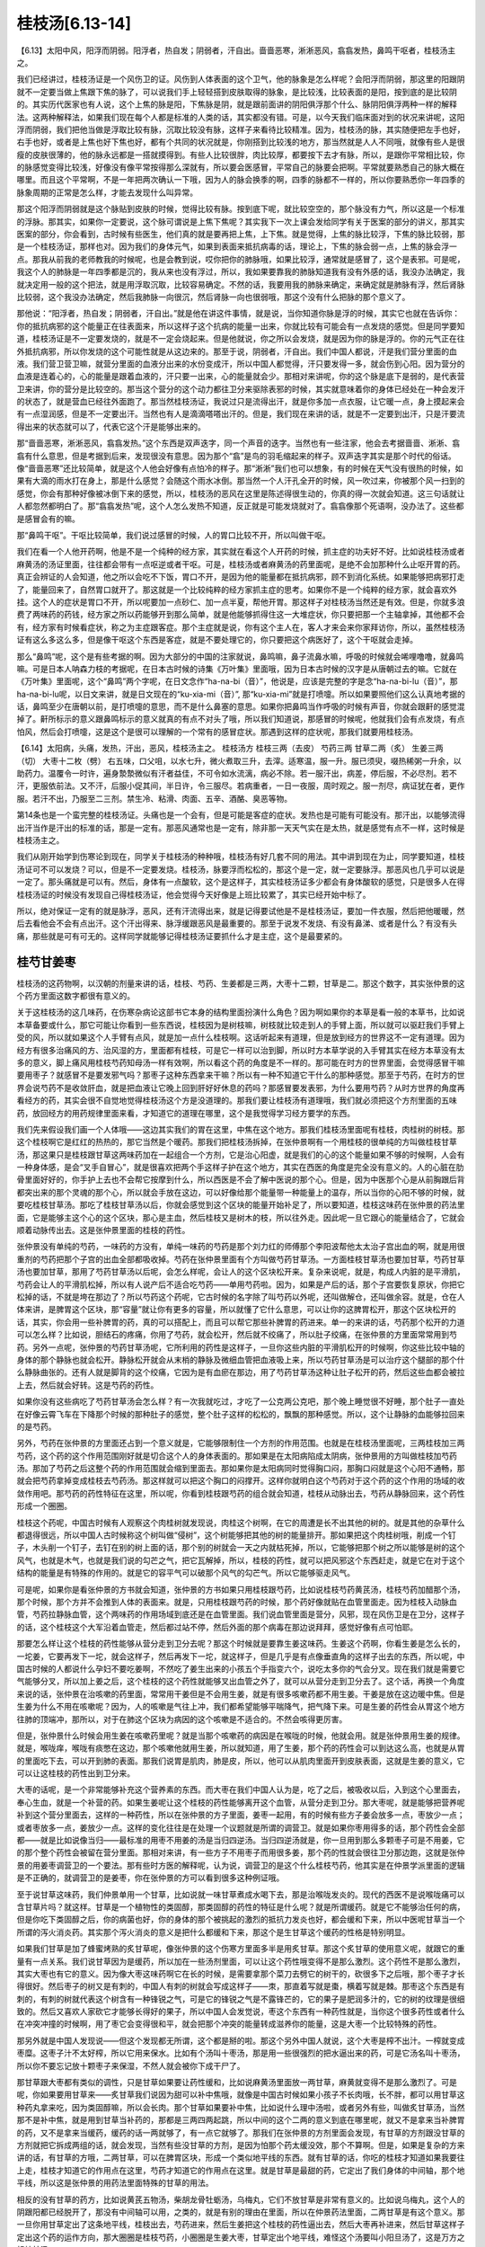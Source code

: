 桂枝汤[6.13-14]
==================

【6.13】太阳中风，阳浮而阴弱。阳浮者，热自发；阴弱者，汗自出。啬啬恶寒，淅淅恶风，翕翕发热，鼻鸣干呕者，桂枝汤主之。

我们已经讲过，桂枝汤证是一个风伤卫的证。风伤到人体表面的这个卫气，他的脉象是怎么样呢？会阳浮而阴弱，那这里的阳跟阴就不一定要当做上焦跟下焦的脉了，可以说我们手上轻轻搭到皮肤取得的脉象，是比较浅，比较表面的是阳，按到底的是比较阴的。其实历代医家也有人说，这个上焦的脉是阳，下焦脉是阴，就是跟前面讲的阴阳俱浮那个什么、脉阴阳俱浮两种一样的解释法。这两种解释法，如果我们现在每个人都是标准的人类的话，其实都没有错。可是，以今天我们临床面对到的状况来讲呢，这阳浮而阴弱，我们把他当做是浮取比较有脉，沉取比较没有脉，这样子来看待比较精准。因为，桂枝汤的脉，其实随便把左手也好，右手也好，或者是上焦也好下焦也好，都有个共同的状况就是，你刚搭到比较浅的地方，那当然就是人人不同哦，就像有些人是很瘦的皮肤很薄的，他的脉永远都是一搭就摸得到。有些人比较很胖，肉比较厚，都要按下去才有脉，所以，是跟你平常相比较，你的脉感觉变得比较浅，好像没有像平常按得那么深就有，所以要会医感冒，平常自己的脉要会把啊。平常就要熟悉自己的脉大概在哪里。而且这个平常啊，不是一年把两次确认一下哦，因为人的脉会换季的啊，四季的脉都不一样的，所以你要熟悉你一年四季的脉象周期的正常是怎么样，才能去发现什么叫异常。

那这个阳浮而阴弱就是这个脉贴到皮肤的时候，觉得比较有脉。按到底下呢，就比较空空的，那个脉没有力气，所以这是一个标准的浮脉。那其实，如果你一定要说，这个脉可谓说是上焦下焦呢？其实我下一次上课会发给同学有关于医案的部分的讲义，那其实医案的部分，你会看到，古时候有些医生，他们真的就是要再把上焦，上下焦。就是觉得，上焦的脉比较浮，下焦的脉比较弱，那是一个桂枝汤证，那样也对。因为我们的身体元气，如果到表面来抵抗病毒的话，理论上，下焦的脉会弱一点，上焦的脉会浮一点。那我从前我的老师教我的时候呢，也是会教到说，哎你把你的肺脉哦，如果比较浮，通常就是感冒了，这个是表邪。可是呢，我这个人的肺脉是一年四季都是沉的，我从来也没有浮过，所以，我如果要靠我的肺脉知道我有没有外感的话，我没办法确定，我就决定用一般的这个把法，就是用浮取沉取，比较容易确定。不然的话，我要用我的肺脉来确定，来确定就是肺脉有浮，然后肾脉比较弱，这个我没办法确定，然后我肺脉一向很沉，然后肾脉一向也很弱哦，那这个没有什么把脉的那个意义了。

那他说：“阳浮者，热自发；阴弱者，汗自出。”就是他在讲这件事情，就是说，当你知道你脉是浮的时候，其实它也就在告诉你：你的抵抗病邪的这个能量正在往表面来，所以这样子这个抗病的能量一出来，你就比较有可能会有一点发烧的感觉。但是同学要知道，桂枝汤证是不一定要发烧的，就是不一定会烧起来。但是他就说，你之所以会发烧，就是因为你的脉是浮的。你的元气正在往外抵抗病邪，所以你发烧的这个可能性就是从这边来的。那至于说，阴弱者，汗自出。我们中国人都说，汗是我们营分里面的血液。我们营卫营卫嘛，就营分里面的血液分出来的水份变成汗，所以中国人都觉得，汗只要发得一多，就会伤到心阳。因为营分的血液是连着心的，心的能量是跟着血液的，汗只要一出来，心的能量就会少。那相对来讲呢，你的这个脉是底下是弱的，是代表营卫来讲，你的营分是比较空的。那当这个营分的这个动力都往卫分来驱除表邪的时候，其实就意味着你的身体已经处在一种会发汗的状态了，就是营血已经往外面跑了。那当然桂枝汤证，我说过只是流得出汗，就是你多加一点衣服，让它暖一点，身上摸起来会有一点湿润感，但是不一定要出汗。当然也有人是滴滴嗒嗒出汗的。但是，我们现在来讲的话，就是不一定要到出汗，只是汗要流得出来的状态就可以了，代表它这个汗是能够出来的。

那“啬啬恶寒，淅淅恶风，翕翕发热。”这个东西是双声迭字，同一个声音的迭字。当然也有一些注家，他会去考据啬啬、淅淅、翕翕有什么意思，但是考据到后来，发现很没有意思。因为那个“翕”是鸟的羽毛缩起来的样子。双声迭字其实是那个时代的俗话。像“啬啬恶寒”还比较简单，就是这个人他会好像有点怕冷的样子。那“淅淅”我们也可以想象，有的时候在天气没有很热的时候，如果有大滴的雨水打在身上，那是什么感觉？会随这个雨水冰倒。那当然一个人汗孔全开的时候，风一吹过来，你被那个风一扫到的感觉，你会有那种好像被冰倒下来的感觉，所以，桂枝汤的恶风在这里是陈述得很生动的，你真的得一次就会知道。这三句话就让人都忽然都明白了。那“翕翕发热”呢，这个人怎么发热不知道，反正就是可能发烧就对了。翕翕像那个死语啊，没办法了。这些都是感冒会有的嘛。

那“鼻鸣干呕”。干呕比较简单，我们说过感冒的时候，人的胃口比较不开，所以叫做干呕。

我们在看一个人他开药啊，他是不是一个纯种的经方家，其实就在看这个人开药的时候，抓主症的功夫好不好。比如说桂枝汤或者麻黄汤的汤证里面，往往都会带有一点呕逆或者干呕。可是，桂枝汤或者麻黄汤的药里面呢，是绝不会加那种什么止呕开胃的药。真正会辨证的人会知道，他之所以会吃不下饭，胃口不开，是因为他的能量都在抵抗病邪，顾不到消化系统。如果能够把病邪打走了，能量回来了，自然胃口就开了。那这就是一个比较纯粹的经方家抓主症的思考。如果你不是一个纯粹的经方家，就会喜欢外挂。这个人的症状是胃口不开，所以呢要加一点砂仁、加一点半夏，帮他开胃。那这样子对桂枝汤当然还是有效。但是，你就多浪费了两味药的药钱，经方家之所以药能够开到那么简单，就是他能够抓得住这一大堆症状，你只要把那一个主轴拿掉，其他都不会有，经方家有时候看症状，称之为主症跟客症。那个主症就是说，你有这个主人在，客人才来会来你家拜访你，所以，虽然桂枝汤证有这么多这么多，但是像干呕这个东西是客症，就是不要处理它的，你只要把这个病医好了，这个干呕就会走掉。

那么“鼻鸣”呢，这个是有些考据的啊。因为大部分的中国的注家就说，鼻鸣嘛，鼻子流鼻水嘛，呼吸的时候就会唏哩噜噜，就鼻鸣嘛。可是日本人呐森力枝的考据呢，在日本古时候的诗集《万叶集》里面哦，因为日本古时候的汉字是从唐朝过去的嘛。它就在《万叶集》里面呢，这个“鼻鸣”两个字呢，在日文念作“ha-na-bi（音）”，他说是，应该是完整的字是念“ha-na-bi-lu（音）”，那ha-na-bi-lu呢，以日文来讲，就是日文现在的“ku-xia-mi（音）”, 那“ku-xia-mi”就是打喷嚏。所以如果要照他们这么认真地考据的话，鼻鸣至少在唐朝以前，是打喷嚏的意思，而不是什么鼻塞的意思。如果你把鼻鸣当作呼吸的时候有声音，你就会跟鼾的感觉混掉了。鼾所标示的意义跟鼻鸣标示的意义就真的有点不对头了哦，所以我们知道说，那感冒的时候呢，他就我们会有点发烧，有点怕风，然后会打喷嚏，这是这个是很可以理解的一个常有的感冒症状。那遇到这样的症状呢，那我们就要用桂枝汤。

【6.14】太阳病，头痛，发热，汗出，恶风，桂枝汤主之。
桂枝汤方
桂枝三两（去皮）   芍药三两   甘草二两（炙）   生姜三两（切）   大枣十二枚（劈）
右五味，口父咀，以水七升，微火煮取三升，去滓。适寒温，服一升。服已须臾，啜热稀粥一升余，以助药力。温覆令一时许，遍身漐漐微似有汗者益佳，不可令如水流漓，病必不除。若一服汗出，病差，停后服，不必尽剂。若不汗，更服依前法。又不汗，后服小促其间，半日许，令三服尽。若病重者，一日一夜服，周时观之。服一剂尽，病证犹在者，更作服。若汗不出，乃服至二三剂。禁生冷、粘滑、肉面、五辛、酒酪、臭恶等物。

第14条也是一个蛮完整的桂枝汤证。头痛也是一个会有，但是可能是客症的症状。发热也是可能有可能没有。那汗出，以能够流得出汗当作是汗出的标准的话，那是一定有。那恶风通常也是一定有，除非那一天天气实在是太热，就是感觉有点不一样，这时候是桂枝汤主之。

我们从刚开始学到伤寒论到现在，同学关于桂枝汤的种种哦，桂枝汤有好几套不同的用法。其中讲到现在为止，同学要知道，桂枝汤证可不可以发烧？可以，但是不一定要发烧。桂枝汤，脉要浮而松松的，那这个是一定，就一定要脉浮。那恶风也几乎可以说是一定了。那头痛就是可以有。然后，身体有一点酸软，这个是这样子，其实桂枝汤证多少都会有身体酸软的感觉，只是很多人在得桂枝汤证的时候没有发现自己得桂枝汤证，他会觉得今天好像是上班比较累了，其实已经开始中标了。

所以，绝对保证一定有的就是脉浮，恶风，还有汗流得出来，就是记得要试他是不是桂枝汤证，要加一件衣服，然后把他暖暖，然后去看他会不会有点出汗。这个汗出得来、脉浮缓跟恶风是最重要的。那至于说发不发烧、有没有鼻涕、或者是什么？有没有头痛，那些就是可有可无的。这样同学就能够记得桂枝汤证要抓什么才是主症，这个是最要紧的。


桂芍甘姜枣
------------

桂枝汤的这药物啊，以汉朝的剂量来讲的话，桂枝、芍药、生姜都是三两，大枣十二颗，甘草是二。那这个数字，其实张仲景的这个药方里面这数字都很有意义的。

关于这桂枝汤的这几味药，在伤寒杂病论这部书它本身的结构里面扮演什么角色？因为啊如果你的本草是看一般的本草书，比如说本草备要或什么，那它可能让你看到一些东西说，桂枝因为是树枝嘛，树枝就比较走到人的手臂上面，所以就可以驱赶我们手臂上受的风，所以就如果这个人手臂有点风，就是加一点什么桂枝啊。这话听起来有道理，但是放到经方的世界这不一定有道理。因为经方有很多治痛风的方、治风湿的方，里面都有桂枝，可是它一样可以治到脚，所以时方本草学说的入手臂其实在经方本草没有太多的意义，脚上痛风用桂枝芍药知母汤一样有效啊，所以看这个药的角度是不一样的。那可能在时方的世界里面，会觉得感冒干嘛要用枣子？就感冒不是要发邪气吗？那枣子这种东西拿来干嘛？所以有一种不知道它干什么的那种感觉。那至于芍药，在时方的世界会说芍药不是收敛肝血，就是把血液让它晚上回到肝好好休息的药吗？那感冒要发表邪，为什么要用芍药？从时方世界的角度再看经方的药，其实会很不自觉地觉得桂枝汤这个方是没道理的。那我们要让桂枝汤有道理哦，我们就必须把这个方剂里面的五味药，放回经方的用药规律里面来看，才知道它的道理在哪里，这个是我觉得学习经方要学的东西。

我们先来假设我们画一个人体哦——这边其实我们的胃在这里，中焦在这个地方。那我们桂枝汤里面呢有桂枝，肉桂树的树枝。那这个桂枝啊它是红红的热热的，那它当然是个暖药。那我们把桂枝汤拆掉，在张仲景啊有一个用桂枝的很单纯的方叫做桂枝甘草汤，那这果只是桂枝跟甘草这两味药加在一起组合一个方剂，它是治心阳虚，就是我们的心的这个能量如果不够的时候啊，人会有一种身体感，是会“叉手自冒心”，就是很喜欢把两个手这样子护在这个地方，其实在西医的角度是完全没有意义的。人的心脏在肋骨里面好好的，你手护上去也不会帮它按摩到什么，所以西医是不会了解中医说的那个心。但是，因为中医那个心是从前胸跟后背都突出来的那个灵魂的那个心，所以就会手放在这边，可以好像给那个能量带一种能量上的温存，所以当你的心阳不够的时候，就要吃桂枝甘草汤。那吃了桂枝甘草汤以后，你就会感觉到这个区块的能量开始补足了，所以要知道，桂枝这味药在张仲景的药法里面，它是能够主这个心的这个区块，那心是主血，然后桂枝又是树木的枝，所以往外走。因此呢一旦它跟心的能量结合了，它就会顺着动脉传出去。这是张仲景里面的桂枝的药性。

张仲景没有单纯的芍药，一味药的方没有，单纯一味药的芍药是那个刘力红的师傅那个李阳波帮他太太治子宫出血的啊，就是用很重剂的芍药把那个子宫的出血全部都吸收掉。芍药在张仲景里面有个方叫做芍药甘草汤。一方面桂枝甘草汤也要加甘草，芍药甘草汤也要加甘草，那用了芍药甘草汤以后呢，会怎么样呢，会让人的这个区块松开来。复杂来说呢，就是，构成人内脏的是平滑肌，芍药会让人的平滑肌松掉，所以有人说产后不适合吃芍药——单用芍药啦。因为，如果是产后的话，那个子宫要恢复原状，你把它松掉的话，不就是垮在那边了？所以芍药这个药呢，它古时候的名字除了叫芍药以外呢，还叫做解仓，还叫做余容。就是，仓在人体来讲，是脾胃这个区块，那“容量”就让你有更多的容量，所以就懂了它什么意思，可以让你的这脾胃松开，那这个区块松开的话，其实，你会用一些补脾胃的药，真的可以搭配上，而且可以帮它那些补脾胃的药进来。单一的来讲的话，芍药那个松开的力道可以怎么样？比如说，胆结石的疼痛，你用了芍药，就会松开，然后就不绞痛了，所以肚子绞痛，在张仲景的方里面常常用到芍药。另外一点呢，张仲景的芍药甘草汤呢，它所利用的药性是这样子，一旦你这些内脏的平滑肌松开的时候啊，你这些比较中轴的身体的那个静脉也就会松开。静脉松开就会从末梢的静脉及微细血管把血液吸上来，所以芍药甘草汤是可以治疗这个腿部的那个什么静脉曲张的。还有人就是脚背的这个绞痛，它因为是有血瘀在那边，用了芍药甘草汤这种让肚子松开的药，然后这些血都会被拉上去，然后就会好转。这是芍药的药性。

如果你没有这些病吃了芍药甘草汤会怎么样？有一次我就吃过，才吃了一公克两公克吧，那个晚上睡觉很不好睡，那个肚子一直处在好像云霄飞车在下降那个时候的那种肚子的感觉，整个肚子这样的松松的，飘飘的那种感觉。所以，这个让静脉的血能够拉回来的是芍药。

另外，芍药在张仲景的方里面还占到一个意义就是，它能够限制住一个方剂的作用范围。也就是在桂枝汤里面呢，三两桂枝加三两芍药，这个药的这个作用范围刚好就是切合这个人的身体表面的。那如果是在太阳病陷成太阴病，张仲景用的方叫做桂枝加芍药汤。那加了芍药之后这整个药的作用范围就会缩到里面去。那如果你是太阳病同时觉得胸口闷，那胸口闷就是这个心阳不通畅，那就会把芍药拿掉变成桂枝去芍药汤。那这样就可以把这个胸口的闷撑开。这样你就明白这个芍药对于这个药的这个作用的场域的收敛作用吧。那芍药的药性特征在这里，所以呢，你看到桂枝跟芍药的组合就会知道，桂枝从动脉出去，芍药从静脉回来，这个药性形成一个圈圈。

桂枝这个药呢，中国古时候有人观察这个肉桂树就发现说，肉桂这个树啊，在它的周遭是长不出其他的树的。就是其他的杂草什么都退得很远，所以中国人古时候称这个树叫做“侵树”，这个树能够把其他的树的能量排开。那如果把这个肉桂树哦，削成一个钉子，木头削一个钉子，去钉在别的树上面的话，那个别的树就会一天之内就枯死掉，所以，它能够把那个树之所以能够是树的这个风气，也就是木气，也就是我们说的勾芒之气，把它瓦解掉，所以，桂枝的药性，就可以把风邪这个东西赶走，就是它在对于这个结构的能量是有特殊的作用的。就是它的容平气可以破那个风气的勾芒气。所以它能够驱走风气。

可是呢，如果你是看张仲景的方书就会知道，张仲景的方书如果只用桂枝跟芍药，比如说桂枝芍药黄芪汤，桂枝芍药加醋那个汤，那个时候，那个方并不会推到人体的表面来。就是，只用桂枝跟芍药的时候，那个药好像就贴在血管里面走。因为桂枝入动脉血管，芍药拉静脉血管，这个两味药的作用场域到底还是在血管里面。我们说血管里面是营分，风邪，现在风伤卫是在卫分，这样子的话，这个桂枝这个大军沿着血管走，然后都过站不停，然后外面的那个病毒在那边说拜拜，感觉好像有点可怕耶。

那要怎么样让这个桂枝的药性能够从营分走到卫分去呢？那这个时候就是要靠生姜这味药。生姜这个药啊，你看生姜是怎么长的，一坨姜，它要再发下一坨，就会这样子，然后再发下一坨，就这样子，但是几乎是有点像垂直角的这样子出去的东西，所以呢，中国古时候的人都说什么孕妇不要吃姜啊，不然吃了姜生出来的小孩五个手指变六个，说吃太多你的气会分叉。现在我们就是需要它气能够分叉，所以加上姜之后，这个桂枝的这个药性就能够叉出血管之外了，就可以从营分走到卫分去了。这个话，再换一个角度来说的话，张仲景在治咳嗽的药里面，常常用干姜但是不会用生姜，就是有很多咳嗽药都不用生姜。干姜是放在这边暖中焦。但是生姜为什么不用在咳嗽呢？因为，人的咳嗽是气往上冲，我们都希望能够平喘降气，把气降下来。可是生姜的药性会从胃这个地方往肺的顶端冲，那所以，对于在肺这个区块为病因的这个咳嗽是不适合的。不然会咳得更厉害。

但是，张仲景什么时候会用生姜在咳嗽药里呢？就是当那个咳嗽药的病因是在喉咙的时候，他就会用。就是张仲景用生姜的规律。就是，喉咙痒，喉咙有痰憋在这边，那个咳嗽他就用生姜，所以就知道，用了生姜，那个药的药性会可以到达这么高，也就是从胃的里面吃下去，可以开到肺的表面。那我们说胃是肌肉，肺是皮，所以，他可以从肌肉里面开到皮肤表面，这就是生姜的意义，它可以让这桂枝的药性出到卫分来。

大枣的话呢，是一个非常能够补充这个营养素的东西。而大枣在我们中国人认为是，吃了之后，被吸收以后，入到这个心里面去，奉心生血，就是一个补营的药。如果生姜呢让这个桂枝的药性能够离开这个血管，从营分走到卫分。那大枣呢，就是能够把营养呢补到这个营分里面去，这样的一种药性，所以在张仲景的方子里面，姜枣一起用，有的时候有些方子姜会放多一点，枣放少一点；或者枣放多一点，姜放少一点。这样的变化往往是在处理一个议题就是所谓的调营卫。就是如果你枣用得多的话，那个药性会全部都——就是比如说像当归——最标准的用枣不用姜的汤是当归四逆汤。当归四逆汤就是，你一旦用到那么多颗枣子可是不用姜，它的那个整个药性会被留在营分里面。那相对来讲，有一些方子不用枣子而用很多姜，那个药的性就会很往卫分那边跑，这就是张仲景的用姜枣调营卫的一个要法。那有些时方医的解释呢，认为说，调营卫的是这个什么桂枝芍药，他其实是在仲景学派里面的逻辑是不正确的，就调营卫的是姜枣，你在张仲景的方可以看到很多这种例证哦。

至于说甘草这味药，我们仲景单用一个甘草，比如说就一味甘草煮成水喝下去，那是治喉咙发炎的。现代的西医不是说喉咙痛可以含甘草片吗？就这样。甘草是一个植物性的类固醇，那类固醇的药性的特征是什么呢？就是所谓缓药。就是它不能够治任何的病，但是你吃下类固醇之后，你的病菌也好，你的身体的那个被挑起的激烈的抵抗力发炎也好，都会缓和下来，所以中医呢甘草当一个所谓的泻火消炎药。其实那个泻火消炎的意义是把什么都缓和下来，那这个是生甘草这个缓药的性格是特别明显。

如果我们甘草是加了蜂蜜烤熟的炙甘草呢，像张仲景的这个伤寒方里面多半是用炙甘草。那这个炙甘草的使用意义呢，就跟它的重量有一点关系。我们说甘草因为是缓药，所以加在一些汤剂里面，可以让这个药性哦变得不是那么激烈。这个药性不是那么激烈，其实大枣也有它的意义。因为像大枣这味药啊它在长的时候，是需要拿那个菜刀去劈它的树干的，砍很多下之后哦，那个枣子才长得很好。然后枣子的树又是有刺的，中国人有刺的树就会写成这样子——朿，那直着写就是棗，横着写就是棘。那枣这个东西是有刺的，有刺的树就代表这个树含有一种锋锐之气，可是它的锋锐之气是不露锋芒的，它的果子是肥润多汁的，它的树的纹理是很细致的。然后又喜欢人家砍它才能够长得好的果子，所以中国人会发觉说，枣这个东西有一种药性就是，当你这个很多药性或者什么在冲突冲撞的时候啊，用了枣它会变得很和平，就会把那个冲突的能量转成滋养你的能量，这是大枣一个比较特殊的药性。

那另外就是中国人发现说——但这个发现都无所谓，这个都是掰的啦。那这个另外中国人就说，这个大枣是榨不出汁。一榨就变成枣糜。这枣子汁不太好榨，所以它用来保水。比如有个汤叫十枣汤，那是用一些很强烈的把水逼出来的药，可是它汤名叫十枣汤，所以你不要忘记放十颗枣子来保湿，不然人就会被你下成干尸了。

那甘草跟大枣都有类似的调性，只是甘草如果要让药性缓和，比如说麻黄汤里面放一两甘草，麻黄就变得不是那么激烈了。可是呢，你如果要用甘草来——炙甘草我们说因为甜可以补中焦哦，就像是中国古时候如果小孩子不长肉哦，长不胖，都可以用甘草这种药丸拿来吃，因为类固醇嘛，所以会长肉。那个甘草如果要补中焦，比如说什么理中汤啦，或者另外有些，叫做炙甘草汤，当然那不是补中焦，就是用到甘草当补药的，那都是三两四两起跳，所以中间的这个二两的意义到底在哪里呢，就又不是拿来当补脾胃的药，又不是拿来当缓药，缓药的话一两就够了，有一点它就够了。那我们在张仲景的方剂里面会发现，有甘草的方剂跟没甘草的方剂就把它拆成两组的话，就会发现，当然有些没甘草的方剂，是因为怕那个药太缓没效，那个不算啊。但是，如果是复杂的方来讲的话，有甘草的方哦，二两甘草，可以在脾胃区块，形成一个类似地平线的东西。就有甘草的话，你吃的桂枝才知道如果我要往上走，桂枝才知道它的作用点在这里，芍药才知道它的作用点在这里。就是甘草是最甜的药，它定出了我们身体的中间轴，那个地平线，所以这是张仲景的用药法里面特殊的甘草的用法。

相反的没有甘草的药方，比如说黄芪五物汤，柴胡龙骨牡蛎汤，乌梅丸，它们不放甘草是非常有意义的。比如说乌梅丸，这个人的阴跟阳都已经脱开了，那没有中间轴可以用，之类的，就是有别的理由在里面，所以在仲景药法里面，二两甘草是有这个意义。那一旦你用甘草定出了这条地平线，桂枝出去，芍药进来，然后生姜把这个桂枝的药性逼出去，然后大枣再补进来，然后甘草这样子定出这个药的运作方向，那大圈圈是桂枝芍药，小圈圈是生姜大枣，甘草定出个地平线，难怪这个汤要叫小阳旦汤了，这是万方之祖桂枝汤。

从前我在教这个方的时候，我们有些练功夫的同学说，老师，这个方药好像是一种导引之术耶。的确是有这种感觉，其实它是让身体形成一种导引的结构来医你的疾病。那当然吃过这药要吃粥啦，发汗啦。


病机与治则
--------------

桂枝汤这个方大概有从几个角度来看。首先，标准的桂枝汤证，它的外症主要是脉浮缓，恶风寒，然后出得了汗。从外症来讲这个病的病机就是有风气伤到了卫气。

这样的病机治疗的原则就是，我们要把什么样的东西送到卫气的范围，而且还要把卫气里的风邪打出去。于是就会出现一个方，这个方就是方法的意思。桂枝汤其实就是一个方法。我们的卫气其实跟我们身体的很多层面都有相关系。我们的呼吸的这个肺，其实就联系着我们的皮肤，皮肤跟卫气当然是在一起的东西，所以肺跟皮肤跟卫气是有相关的。那我们又知道肺的气好像主要是来自于命门之火蒸动这个肾水之气，然后从三焦输布到我们这个胸中，所以这一条路是卫气的来源之一。

另外一个卫气的来源就是我们说太阳经的寒水之气被命门之火烧暖了，然后它就能够运行出来，变成我们的身体表面像大气层一样的东西，这也是卫气的来源。那还有卫气的来源是我们吃东西进去，消化道的营养及食物的能量进到了我们的心，输布到我们的血管或者输布到我们的经络里面，然后经络里面把比较粗糙、比较强悍的能量分化出来，走到脉管外面，变成保护我们的卫气。

桂枝汤这个方并不是一个利用修补我们的肺的气去打败感冒的方子，它也不是一个直接走我们的太阳经去把我们的太阳经扫干净的方子。如果要走太阳经扫干净它的话，可能是用一味药，叫做蒿本啊或者什么，就是那种太阳经一条经的驱风药。桂枝汤走法是借由我们的脾胃消化了它，然后，它把这个药性呢运送到我们的血管里面，再从我们的营分，分化到我们的卫分，然后把风邪推出去。那这个地方可能就会有一些让人有好奇心的点。比如说，因为你从营卫这条路，从脾胃走到营，再走到卫，从这条路去驱散这个风邪，这个果真可以称之为治疗太阳经的病吗？那实质上是可以的。也就是因为卫气联系着太阳经的能量，联系着肺的能量，联系着营的能量，就营卫的营，所以，一旦你能够从营这个角度去把卫气弄干净了，其实跟它相邻气的其他部位，比如说你的肺，比如说你的太阳经，也都会好起来，这是一个临床上确实有的事情。

所以吃了桂枝汤，可能你那个后腰酸痛啊，不舒服的感觉也就同时会缓解了。这就证明，借由这个卫气是很多不同的层面结合在一起的东西，你从其中一条路去把卫气弄干净了，其他相关的几个层面也都医好了，这就是桂枝汤所选择的一条路。

有一些别的方子，比如说有些人感冒会用什么紫苏叶呀或怎么样，那个就是从肺这边去清它。可能会有不同的家派，就有不同的出手方法。从前在广东啊有一个用经方剂量很大的医生，叫做陈伯坛，外号叫陈大剂。陈伯坛在他的书里面形容桂枝汤呢，就说“桂枝汤是从太阴底面抵开太阳”。我们一般经络的表里，或说足太阳膀胱经的底层是足少阴肾经。那我们在传病的时候，的确，太阳经太虚，有可能会掉到少阴病。那但是太阳经其实也有因为这个营卫的关系，而跟这个太阴脾经的系统有联属的关系。那桂枝汤等于是把这个药吃到脾胃的地方去，然后它从这条路去开太阳的邪气哦，这是桂枝汤的一个走法，这也可以说是经方很巧妙的一种思路。就是走这条路，我至少我个人的感觉是，觉得说它治感冒哦有它很强的一面，就是这条路是最干净的。当你真的风伤卫的时候，其实你的肺的功能已经不太行了，那太阳经也一定有病毒在里面了，然后卫气也被污染了，那到最后剩下来，一条路就是你的心跟你的脾还没有事，所以从没有事的那个地方走过去把它推开。这就是这个方子它比较有意义的地方。


剂量及服法
------------

汉朝的1两在现在的考据大约是15公克。（台湾）1斤是600公克，那1斤是16两，所以，现在的剂量的1两是37.5公克，现在10钱是1两，所以现在的1钱是3.75公克。这边是现代的剂量，汉朝时候的1两，大概是我们今天的0.4两，如果你要开一个完全精密的桂枝汤，那张仲景的伤寒论写桂枝3两，那你就要开1两2钱，就是今天的写这医单就要写1两2钱。

其实开桂枝汤这一类的方，或者是张仲景的煎剂，我很少直接乘0.4。因为觉得，算起来有些零头很麻烦，我就喜欢简单一点，反正药性在这情况下差不太多，我大概就会直接除以3，张仲景写3两的我就开1两，我蛮喜欢用除以3的方法。那张仲景说2两的，那我就开个6钱半就可以了，详细讲可能是6.66钱之类，那我就开个6钱半也可以了，我习惯开的剂量是除以3的。

桂枝汤这一类的药，它在喝的时候都会说，煮出来分成3碗，喝1碗好了第2碗就不要喝了。那桂枝汤其实是蛮有效的药，很多时候第2碗是不用喝的，那第3碗就根本用不到啊，如果你是外面开业的医生的话，你如果每次都除以3来开的话，然后人家就会觉得，好像往往那个药都剩下来用不到，可能一次的药就可以解决的话，那就干脆就再除以3嘛，所以现在的一般的经方医生哦，要开桂枝汤的话，那张仲景写3两的，我们就开3钱，就直接就除以10就好了，这样子的话煮出来就刚好一次喝得了，一般的经方医生在开药的时候大概都是除以10。只是要记得，当除以10的时候，枣子也要除以3才对。因为我平常除以3的时候，刚好放12枚枣子。那我除以10的时候，那枣子就要放4颗就好了。那这些比例上的问题，因为张仲景有些东西是算个的，有些东西是算容积的，张仲景时代1升大概是现代200CC，就是一个饭碗的什么，那些容积比例的药，如果你要除以10的话，那你就把它再分，一碗你就放三分之一碗就可以了。

桂枝去皮这件事情在今天呢就不太需要做了。古时候的桂枝可能是那颗树比较粗的树枝，而且古时候没有像现在的机器把它切那么薄片，所以粗的树枝如果要煮出味道的话，最好要把一些皮削掉，里面的材质才容易煮出来。那现在的桂枝都是用桂枝树的最末梢的尖端，就是桂枝尖，然后用机器削得很薄，所以就不太有那个问题，今天在药局买桂枝就不用去皮了。

芍药在张仲景时代还没有分白芍跟赤芍，开经方通常是开白芍，至少桂枝汤里面我们今天用白芍用得蛮有效的，虽然历史上也有人说，可能用赤芍会比较好，但是白芍到现在为止效果都很好，所以我们就用白芍。那白芍的话，记得我们在写药单的时候，要写炒白芍。可能汉朝的人体质比较强健，他们的芍药没有特别注明炒。没有炒过的白芍呢，它的颜色是惨白色的，炒过的焦黄焦黄的颜色会出来。那白芍如果不炒的话，它的那个药性还蛮寒的。如果你让我吃用生白芍煮出来的桂枝汤，我差不多都会拉肚子，就会肚子会被寒到，所以，我现在的话，写白芍的药单上面一律写炒白芍。像太阴篇里面，有一些方子什么桂枝加大黄汤啦、桂枝加芍药汤啦，他自己在书里面也写说，如果这个人是会拉肚子的人啊，你芍药或者大黄要放少一点，因为会害怕拉肚子，所以呢我们现在就用炒白芍就可以了。

甘草是用炙甘草。炙甘草就是拿甘草沾过一点蜂蜜再烤过的，如果你买到的甘草片是很单纯，就是植物的切片，那多半是生甘草。炙甘草是看起来上面有一层粘粘的、黑黑焦焦的蜂蜜沾在上面，颜色也比较深黄一点。

我们煮桂枝汤用的生姜，我们用老姜。老姜有很多药局是没有准备的了，所以去菜市场买。神农本草经里面用姜，有分成干姜跟生姜，那现在有很多，台北我看到超级市场里面的这个姜啊，它都是写干姜，但是实际上就是老姜，就超级市场常常老姜就写干姜，但是还是就是可以用这种就对了。因为超级市场的所谓的干姜并不是药局的干姜，药局那是完全晒干的切薄片、那是白白的干燥的切片，那是另外一个东西哦。

所以就市场买的老姜，嫩姜不要用，因为嫩姜实在是太不够辣了，药性是出不来的。我曾经有一次煮这个桂枝汤还是小建中汤哦没有放姜，结果那个药是一点点辣味都没有，就是光是靠桂枝几乎是没有味道的，桂枝的味道很淡，所以那个汤的辣味是从姜里面来的。

大枣12枚哦，他就这个后面会写一个字，我们这个桂林本打“擘”字，不过一般宋本是写掰。我们一般煮汤不把枣子弄破是因为枣子弄破了，枣子味道都煮出来了，那枣子就没有味道了。可是我们煮桂枝汤，是要把枣子里面的成分煮出来。那枣子如果不弄破的话，它的那个药效就煮不出来了，所以我们枣子要掰。

这个汤剂呢要怎么煮呢，首先这五味药要口父咀，这个口父咀啊就是用牙齿把它咬破。那我们现在完全不必做这个动作。因为我们现在买到的药材已经切得细细的，所以非常容易煮出它的成份，不需要像从前人一样，可能买到的药材是一整根的，然后你在家里面工具也不够，所以要用牙齿把它咬破啊。

那“用水七升，微火煮取三升，去滓”啊。那这个汉朝的1升大概现在的200CC吧，所以7升水我们就差不多加7个饭碗的水，把这个药泡起来。一般我们如果煮药，我们现在煮药都说，你最好能够先泡半个钟头，把它泡发了再开始煮。可是桂枝汤这种药就是早一分钟喝早一分钟好的方。那就不要拖了，直接煮下去，泡不泡药性差不多。那么桂枝汤呢它这个水七碗下去煮它，它其实在煮的过程，药材就会吸水涨起来，所以，一帖像汉朝那个剂量原方原帖的桂枝汤，它吸的水就可能会吸掉一碗多的水，所以你看那个水减少，你要七碗煮三碗，其实并不是完全你要看到那个水线从七碗降到三碗，差不多降到五碗跟四碗之间，那你关火倒出来，就差不多是三碗了，其它都被药材吸掉了。所以我们现在要煮完整的一个汤剂，就像汉朝剂量的话，你就七碗煮成五碗，再倒出来就差不多。如果你是要煮那个乘以0.1的，就是1/10剂量的，那就大家煮的话，比如说两碗半水煮成一碗半，这样子就差不多了。

桂枝汤这类的药啊到底要煮多久呢，就是汉朝时候说的微火到底是什么火啊？这个我看到那个有些人他们用传统的炭炉在煎，比如说在香港街头看到他那个在做煲仔饭的那种炭火。其实那个炭火比我们瓦斯炉要旺很多耶，就是我们瓦斯炉才可以调到那么小的火，古时候的炭一旦烧起来其实没有那么小的火的，所以，原则上这个七碗水煮到五碗左右啊，煮到四五碗这个量的这个时间，原则上差不多半个小时以内完成吧，就是以那个时候的微火来说的话。因为桂枝汤这个东西是发散的药，不是补药。发散的药你煮得太久，它那个比较辛辣的东西都蒸发掉了，就变成温温吞吞了，所以，桂枝汤基本上是半个钟头以内煮好就可以了。

如果用煎药壶，其实火力比瓦斯炉的微火要小，所以用煎药壶煮桂枝汤要从七碗水煮到四碗水，那可以煮三个钟头吧，那样就没意思啦，所以你如果真的硬是要煎药壶煮，那也没有问题。那你就差不多五碗水煮到四碗水就好，就让它滚差不多半个多钟头就可以了。当然我说到煮桂枝汤那个时间不要太久，是因为它是发散药。那将来后面如果教到有大黄的承气汤，那也不能煮太久。因为大黄这个药煮得太久的时候，它会分解出另外一种阻止泻下的成份，以至于它的那个泻的力量就没有了。

可是相对来讲，我们现在这个火力，在煮某一种汤剂的时候，是很吃亏的。比如说这个汤剂里面有放炮附子的时候，或者有放附子的时候。那我们现在这个小小的火，如果你要炖有附子的这个汤剂的话，那请一定要煮一个钟头以上，因为附子这个东西的毒性要分解哦，是在很大火大滚的情况下它分解得比较快。也就是如果你用汉朝时代那个炭火的火力来煮附子，它那个水蒸得很快，滚得很大，那它有可能在半个小时内，那个附子的毒性分解掉。可是我们现在那种温温的火力这样子，那个附子的毒性其实分解得很慢，所以就必须加长时间。那以后其他的方教到再说。我们今天这个桂枝汤呢大概煮二十分钟到三十分钟就可以了。

他说煮好了以后啊，就滤出差不多三碗，那去了渣渣呢“适寒温”，就是这个汤让它不要太烫哦，然后呢喝一碗。那喝了一碗之后呢，再怎么样呢？“须臾”，就只有一下一下，差不多三分钟到五分钟，就是你汤喝下去之后呢喘一口气，就要喝热稀粥一碗。那这个热稀粥，请各位同学不要觉得这个热稀粥就是那种我们一般家庭的那种稀饭。因为我们一般家庭的稀饭比较浓稠，那个稀粥是要比一般家庭的稀饭还要再水一点的，所以，我们要煮一碗水比较多比较稀的稀饭来喝下去，他说“以助药力”。因为啊桂枝汤这个药虽然要借着发汗来把邪气逼出来，但是呢桂枝汤本身不具备一定让人发汗的力量，所以吃完桂枝汤一定要喝热水或者热稀饭，然后加衣服，让这个人能够热一点会出一点汗。

如果我们是用科学中药的桂枝汤，每一个人的身体其实都不会完全一样，像我的话多半就是吃了桂枝汤以后，再喝大半杯烫一点的开水，我就发得出汗了。因为桂枝汤是从脾胃去运行，当做它运行的起点。如果一个人他的体质比较虚弱，脾胃之气不够，他有的时候真的没有力气出汗，所以这个时候就要用稀饭来滋补脾胃，让他有这个气去出汗，这是桂枝汤的这个喝的方式。那喝了之后呢，说“温覆令一时许”，就喝汤之后再喝粥，然后身体里面暖了，那你不要在凉快的地方做这件事，你要身上加衣服或者盖棉被，就是把自己身上包得暖暖的，然后等差不多一时哦，那这个一时的话，其实古时候多久我不说了。但是我们今天的话，大概第一次喝下桂枝汤，等半个小时到两个小时都有可能，就是看看会不会有一点出汗，那他说“遍身漐漐微似有汗者益佳”，就是桂枝汤发汗啊要点就是，不可以出大汗。这个汗的量就是差不多，你在身上，手伸进衣服里面会摸到说，皮肤有一点湿润感了，就这样子微汗就好。

桂枝汤它这个桂枝跟生姜的药性联合在一起，把这个风邪往外推，它需要一点点的媒介，让邪气出来，所以，你只需要出一点点的汗，这个药性就能够把邪气随着那一点的汗推出来。可是，如果你出了大汗的话，那等于是汗孔全开。然后，出汗在中国人来讲是会伤到元气的，所以出大汗之后，人一定会比较虚。那人比较虚又汗孔全开，那这个邪气不是又可以再回去了吗。

我们上次讲到温病的时候讲到，人虚的时候会把邪气吸进来的，所以把人发虚掉是一点意义都没有的，所以只能这样子微微地让他有汗，然后不可让他如水流漓哦，不可以有汗到什么？好像是做过激烈运动之后那种出汗的状况。他说，如果你做成那个样子的话，病啊一定都不会好。

然后呢，如果吃了一碗汤下去呢，一服就是喝一碗汤哦，煮一帖药它是叫一剂。他说，一碗汤下去，汗出来了、病好了的话呢，那你就接下来的两碗汤就不要喝了。因为你第一碗汤下去，让这个人的病好了，那第二碗汤下去你再发一次汗，就让这个人虚掉了。张仲景的方，其实在治感冒的方剂里面哦，除非那个方本身非常补，否则几乎就是有病治病，没病杀人呐，那桂枝汤是已经是最温和的了。那张仲景都还要这样子谆谆告诫，那就更何况是麻黄汤或者青龙汤哦，那些都是比较厉害的。往往我们诊断一个病，看对了症开对了药，可是如果你发汗不得法，这个人还是不会好，甚至是恶化，所以这个不能够轻忽的。那他说，如果不汗的话呢，依前法就再喝，然后再喝一些稀饭。如果“又不汗，后服小促其间”。就是如果第二碗还不汗，那第三碗呢那你也不要等那么久了，就继续喝了吧。就是稍微把时间可以再排密一点。那么，“半日许，令三服尽”。就是在半天之中，可以把这一次煮出来的三碗都喝完。如果一直不出汗的话，你就一直喝。他说，如果是“若病重者，一日一夜服，周时观之。”一日周时，就是24小时啊，那中国人说12个小时叫做对时，所以呢这个看护的功夫也是很重要的。因为我们说是风邪伤了我们的卫气，所以要用桂枝汤打它。可是，我们到底身上有多少量的风邪，这个我们用肉眼是看不出来的。所以我们用桂枝汤下去哦，桂枝汤大概就是，它的药性跟风邪能够打得赢的时候，才会有那个发汗的现象出来，所以呢，到底我们这一场感冒需要多少剂量，是不知道的。张仲景用药是这个样子的：就要喝到够为止那种感觉。一旦够了就不能够再多喝，所以这是张仲景的一个药法。所以呢，就24小时呢一直观察他，如果一剂喝完了，就是三碗喝完了，他的病症还在，还依然是这个脉浮缓、怕风，就是这些所谓的表症哦这个还是在的话呢，那再接一帖。那如果呢一直汗还不出来的话，你可以吃到两贴到三贴的药，就是一直到汗出来为止。只要他是还是脉浮缓、怕风这些症状都还在的话，就继续喝，像这个才是一个完整的桂枝汤的疗程。而这个完整的疗程呢，我其实我过去教过的学生，我常常蛮怨他们这件事情。就是我觉得，好像我们现在有了科学中药哦，大家在处理病人这件事上有一点懒，就是好像有些同学跟我讲说，我家人昨天感冒啊，那我给他三匙桂枝汤啊，那今天早上起来就是好很多了。可是我挺想会觉得有点悲哀，这同学并没有很精确地使用这个药，虽然有人会被你医好，但是也有人会因此不好。像张仲景这样用这个药其实很有道理的，因为每一个人的体质都不一样，尤其像现代人的体质，有些体质已经蛮特殊的了。比如说，我曾经给过一个人开桂枝汤，那个科学中药我大概只给到大约1匙半，1.5公克的科学中药，那个量很少啊，可是那个人吃下去之后就狂汗不止，虚脱哦。后来，好像我才晓得，好像那个人平常有在吃那种什么摇头丸或什么东西哦，就这阳气已经虚到那个程度了，所以，用这桂枝汤到底要用多重这件事情，其实是一个很需要考究的，不是每个人需要的剂量都一样。像这种喝法哦，同学以后将来用那个科学中药的话，像麻黄汤也是这个样子。就是说，先给1公克，如果不发汗，再给1公克，然后再等一下，不发汗，再喝一点热水看看，如果还不发汗，再给1公克，而再不发汗，再吃1公克，然后再吃一些稀粥，其实麻黄汤本来不是用吃稀粥的，但是如果再没有汗，就喝一点粥去帮忙，就是一定要吃到他刚好汗出来就停，否则的话他人就虚脱了，就是要这样子做。

所以请同学们务必知道，伤寒论的方子威力都很强大，使用它的时候要很小心，像一个人的病，这样子要你24小时在旁边看着他，观察他，然后把他医好。当然开业医生可以有开业医生的手法。比如说，一般医生也会这样，桂枝汤如果你伤寒论的3两你开3钱，但他也不会吃死人，那吃了以后他如果不发汗，他可能第二天觉得会好很多，还是会赞扬你。或者觉得没有把握他一定会发得出汗的，就加一些帮忙发汗，又不太伤元气的药。因为你不能加麻黄，你加了麻黄之后那个人发汗会虚脱。像曹颖甫就加浮萍，这就开业术。一旦加了浮萍，这人就会出汗，然后又不太会伤到。

伤寒论真的是家庭医学。外面的医生呢，其实有的时候呢，在实际开业遇到一些状况的时候呢，就会宁愿舍弃经方，用那种吃了比较不会有这些问题，但是你可以吃，就是你吃了之后感冒可能用5天的时间慢慢好的那些时方，这是个开业上的不得已。

经方派不然就是医生全面掌控，不然就是病人自己要很懂事。所以经方到底我觉得是一种很高贵的家庭医学。就是如果你自己很爱惜自己的身体，你在家里可以这样子用，而且效果就非常好。一旦到外面去就会遇到一些障蔽，有时候会出现一些很难收拾的状况。

那吃桂枝汤的时候不能吃什么呢？他说禁生冷。这个桂枝汤呢，我们要靠这个药气从脾胃的区块输布出去，所以你一定不能用任何会让脾胃的能量变得比较弱的东西，食物一定不可以掺杂这个，所以喝冰水啦，吃生菜啦，吃水果啦，这些一定是不可以的。因为这些东西下去，你脾胃的热能会降低，那这样子整个运作的系统就没有了。桂枝汤要从这个地方发出来的，可是那个地方已经被你搞坏了，所以生冷一定不行。

那粘滑……如果在吃桂枝汤的时候，吃了那种很肥腻的东西哦，我们这种要发表的药，就是要往表面把邪气推出来的药，其实多半很怕很肥腻的东西。那桂枝汤这个药还勉强OK，但是，有时候像有麻黄的药，有细辛的药，如果你吃到肥猪肉，它就发不出来了。或者是在用药的配伍上面，如果你用麻黄剂你加点地黄，那就发不出来。因为地黄也是很粘腻的药性，所以这种会栓住药性的东西不可以吃。

那肉面，并不是说吃了面条一定会怎么样。但是，在古时候好像认为说，面条比米要热一点。古时候认为麦子的中国凉是在它的麦麸麦皮上，那去了壳的麦子都比较偏热，桂枝汤已经是一个比较偏热的药，所以就比较不适合吃这个麦做的食品。肉类其实，现在的人到底是不是要禁止吃肉，就变成一个比较不一定的状况。因为呢，古时候的人不常吃肉，所以肉类变成古时候的人，脾胃比较不习惯的东西。那如果你平常身体都没有消化这个东西的习惯，一旦你造成脾胃的负担，需要更多的元气过来帮忙脾胃，那药性哪里都去不了了，所以不是那么能消化的东西就不要吃。

那五辛，那什么葱韭蒜之类的，但这些凡是这种味道辛辣，有气味比较浓厚的这种调味剂，其实跟桂枝汤加在一起都会产生不知名的反应。因为桂枝汤，肉桂跟生姜就是以这种辛甘发散为阳的药在做一个运作的系统。如果在里面再加了葱，再加了辣椒，那再加了一些大蒜，再加些韭菜，那这个药到底要打到哪里去呀，药性会受干扰，这些跟药合并到一起变成加味的情况，所以这种会影响药性的东西不能吃。

那酒、酪呢是这样子。酒呢，是桂枝汤的克星。因为，中国人的本草领域哦，这个生姜跟桂枝很怕遇到酒。因为生姜跟桂枝本身都是个有动力的，比较阳的药性，他们遇到酒之后，会跟酒的那个湿热的那个性子哦揉合在一起，然后在这里面结成一团热气散不掉，如果是姜加上酒，或者是姜桂跟酒吃到一起，有的时候，原来没有痔疮的人就会闹痔疮。身体里面会有一些地方发炎，这是那团湿热会凝聚起来散不掉。

那酪的话，就是各种奶制品了。消化牛奶是人体能够做的最艰巨的几件事情之一。就是人类只要过了婴儿期啊就已经不再分泌那些能够分解牛奶里面那个成分的酵素了，所以，身体没有这个消化酶，乃至于牛奶喝下去就会变成一些，就是乱七八糟那种分解不完全的那种蛋白质、氨基酸类的东西，然后身体不能从它得到营养，反而要花很多力气把它代谢掉，所以牛奶是一种非常消耗肾气跟脾胃之气的东西。那这个你要润肠，你要用牛奶我没有话讲，但是要营养那不可以用牛奶哦，就是牛奶喝得越多的国家骨质疏松症的患者越多哦。那大人要怎么得到营养，怎么样要吃到钙？我说很奇怪哦，吃肉不就好了！就大人有完全消化肉的能力，却完全没有消化牛奶的能力。那牛奶这样子消耗你的肾气，那后来的话，肾气耗损的话，你的脑就会受损。因为脑跟肾在中医是一体的嘛。那脑受损到一定程度的时候会怎么样呢？脑的另外一头摄护腺会坏掉，所以，凡是多喝牛奶的国家，比如说美国，他们的国民生活常识就是觉得，男人到了五六十岁摄护腺铁定报废，好像那是人类必然有的现象一样。那些不是喝牛奶的国家的人都觉得很荒谬，但就是会变成这个样子，所以喝牛奶对人的害处是很大的。那在以桂枝汤这件事情来讲的话，就是你喝了牛奶会增加身体很多脏器的负担，但相对来讲那药性就受干扰了。

这个臭恶等物就是吃起来味道很重的东西。其实凡是味道很重的东西，对于药性都是蛮有影响力的。因为中国人常常说这个药是什么味道，所以它可以走到哪里，所以你如果吃了味道很重的东西，无论是气味或者是那个舌头感觉到的味道，都会干扰到药性。那你既然要好好吃桂枝汤那就不要干扰它，所以，生病的时候如果是照仲景医学的要求的话，可能生病的时候就喝喝稀饭吧这样子，然后，不要吃太多其他的东西，等到病好了之后，再稍微吃好一点。那不过，中国人总也这样子说，病好了之后啊，如果你是生一场重病的话，病好了之后最好也是吃清淡一点嘛，吃清淡一点比较容易调补身体，那这是一个桂枝汤的这个需要注意的事情。

那讲这个呢，其实就是要提醒同学，要服用桂枝汤就有这么多要严格遵守的事情。

但有的时候，你吃科学中药的桂枝汤可以随便吃，比如说，今天在冷气房吹得比较多，有点感觉不太舒服，那也还没有变成感冒，那你吃桂枝汤抵抗一下，这样子你随便吃吃没有关系。可是你如果真的感冒了，真的有症状了，那吃桂枝汤就要乖乖地照张仲景的方来吃。那顶多可以省略的就是喝粥这件事情可以先用喝热水代替，如果实在都没有办法的话，你再喝粥，而且一定要记得“温覆”哦，不要一面在那边吃桂枝汤，然后一面就好像身体吹到风或怎么样，这贴药是要这样用的。
